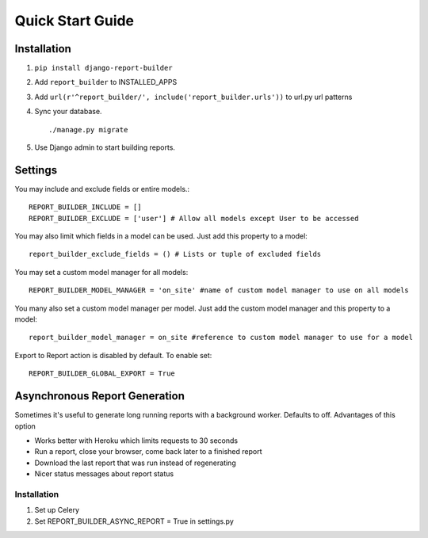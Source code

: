 .. _quickstart:

Quick Start Guide
=================

Installation
------------

1. ``pip install django-report-builder``
2. Add ``report_builder`` to INSTALLED_APPS
3. Add ``url(r'^report_builder/', include('report_builder.urls'))`` to url.py url patterns
4. Sync your database. ::
    
    ./manage.py migrate
    
5. Use Django admin to start building reports.

Settings
--------

You may include and exclude fields or entire models.::

    REPORT_BUILDER_INCLUDE = []
    REPORT_BUILDER_EXCLUDE = ['user'] # Allow all models except User to be accessed

You may also limit which fields in a model can be used. Just add this property to a model::

    report_builder_exclude_fields = () # Lists or tuple of excluded fields

You may set a custom model manager for all models::

    REPORT_BUILDER_MODEL_MANAGER = 'on_site' #name of custom model manager to use on all models

You many also set a custom model manager per model. Just add the custom model manager and this property to a model::

   report_builder_model_manager = on_site #reference to custom model manager to use for a model

Export to Report action is disabled by default. To enable set::
    
    REPORT_BUILDER_GLOBAL_EXPORT = True

Asynchronous Report Generation
------------------------------

Sometimes it's useful to generate long running reports with a background worker. Defaults to off. Advantages of this option

- Works better with Heroku which limits requests to 30 seconds
- Run a report, close your browser, come back later to a finished report
- Download the last report that was run instead of regenerating
- Nicer status messages about report status

Installation
^^^^^^^^^^^^

1. Set up Celery
2. Set REPORT_BUILDER_ASYNC_REPORT = True in settings.py
